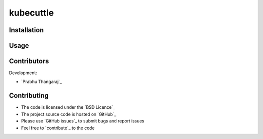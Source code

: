 =======
kubecuttle
=======


Installation
============


Usage
=====


Contributors
============

Development:

* `Prabhu Thangaraj`_

Contributing
============

* The code is licensed under the `BSD Licence`_
* The project source code is hosted on `GitHub`_
* Please use `GitHub issues`_ to submit bugs and report issues
* Feel free to `contribute`_ to the code
